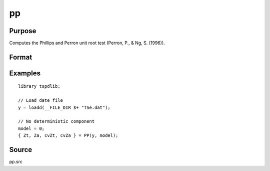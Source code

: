 
pp
==============================================

Purpose
----------------

Computes the Phillips and Perron unit root test (Perron, P., & Ng, S. (1996)).

Format
----------------
.. function:: { Zt, Za, cvZt, cvZa } = PP(y, model[, bwl[, varm]])
    :noindexentry:

    :param y: Time series data to be tested.
    :type y: Nx1 matrix

    :param model: Model to be implemented.

        =========== ==============
        0           No constant or trend.
        1           Constant.
        2           Constant and trend.
        =========== ==============

    :type model: Scalar

    :param bwl: Optional, bandwidth for the spectral window. Default = round(4 * (T/100)^(2/9)).
    :type  bwl: Scalar

    :param varm: Optional, long-run consistent variance estimation method. Default = 1.

        =========== =====================================================
        1           iid.
        2           Bartlett.
        3           Quadratic Spectral (QS).
        4           SPC with Bartlett (Sul, Phillips & Choi, 2005)
        5           SPC with QS
        6           Kurozumi with Bartlett
        7           Kurozumi with QS
        =========== =====================================================

    :type varm: Scalar

    :return Zt: Phillips and Perron Zt test statistic.
    :rtype Zt: Scalar

    :return Za: Phillips and Perron Za test statistic.
    :rtype Za: Scalar

    :return cvZt: 1%, 5%, and 10% critical values for PP :math:`Zt`-stat.
    :rtype cvZt: Vector

    :return cvZa: 1%, 5%, and 10% critical values for PP :math:`Zt`-stat.
    :rtype cvZa: Vector

Examples
--------

::

  library tspdlib;

  // Load date file
  y = loadd(__FILE_DIR $+ "TSe.dat");

  // No deterministic component
  model = 0;
  { Zt, Za, cvZt, cvZa } = PP(y, model);

Source
------

pp.src

.. seealso:: Functions :func:`adf`, :func:`lmkpss`
